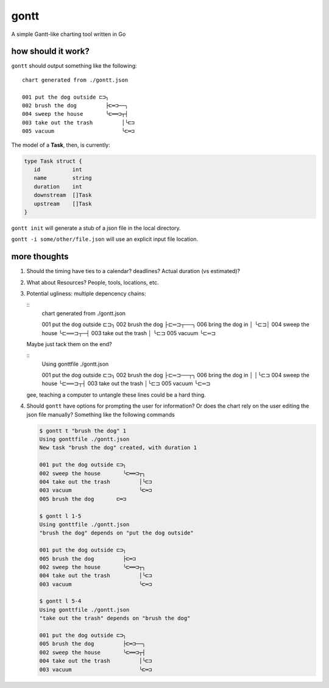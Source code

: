 *****
gontt
*****

A simple Gantt-like charting tool written in Go

how should it work?
===================

``gontt`` should output something like the following:

::

   chart generated from ./gontt.json

   001 put the dog outside ⊏⊐╮
   002 brush the dog         ├⊏═⊐──╮
   004 sweep the house       ╰⊏══⊐┬┤
   003 take out the trash         │╰⊏⊐
   005 vacuum                     ╰⊏═⊐

The model of a **Task**, then, is currently:

.. code-block:: go

   type Task struct {
      id          int
      name        string
      duration    int
      downstream  []Task
      upstream    []Task
   }

``gontt init`` will generate a stub of a json file in the local directory.

``gontt -i some/other/file.json`` will use an explicit input file location.

more thoughts
=============

1. Should the timing have ties to a calendar? deadlines? Actual duration (vs estimated)?

2. What about Resources? People, tools, locations, etc.

3. Potential ugliness: multiple depencency chains:

   ::
      chart generated from ./gontt.json

      001 put the dog outside ⊏⊐╮
      002 brush the dog         ├⊏═⊐┬──╮
      006 bring the dog in      │   ╰⊏⊐│
      004 sweep the house       ╰⊏══⊐┬─┤
      003 take out the trash         │ ╰⊏⊐
      005 vacuum                     ╰⊏═⊐

   Maybe just tack them on the end?

   ::
      Using gonttfile ./gontt.json

      001 put the dog outside ⊏⊐╮
      002 brush the dog         ├⊏═⊐──┬╮
      006 bring the dog in      │     │╰⊏⊐
      004 sweep the house       ╰⊏══⊐┬┤
      003 take out the trash         │╰⊏⊐
      005 vacuum                     ╰⊏═⊐

   gee, teaching a computer to untangle these lines could be a hard thing.

4. Should ``gontt`` have options for prompting the user for information? Or does the chart rely on the user editing the json file manually? Something like the following commands

   .. code-block:: console

      $ gontt t "brush the dog" 1
      Using gonttfile ./gontt.json
      New task "brush the dog" created, with duration 1

      001 put the dog outside ⊏⊐╮
      002 sweep the house       ╰⊏══⊐┬╮
      004 take out the trash         │╰⊏⊐
      003 vacuum                     ╰⊏═⊐
      005 brush the dog       ⊏═⊐

      $ gontt l 1-5
      Using gonttfile ./gontt.json
      "brush the dog" depends on "put the dog outside"

      001 put the dog outside ⊏⊐╮
      005 brush the dog         ├⊏═⊐
      002 sweep the house       ╰⊏══⊐┬╮
      004 take out the trash         │╰⊏⊐
      003 vacuum                     ╰⊏═⊐

      $ gontt l 5-4
      Using gonttfile ./gontt.json
      "take out the trash" depends on "brush the dog"

      001 put the dog outside ⊏⊐╮
      005 brush the dog         ├⊏═⊐──╮
      002 sweep the house       ╰⊏══⊐┬┤
      004 take out the trash         │╰⊏⊐
      003 vacuum                     ╰⊏═⊐
